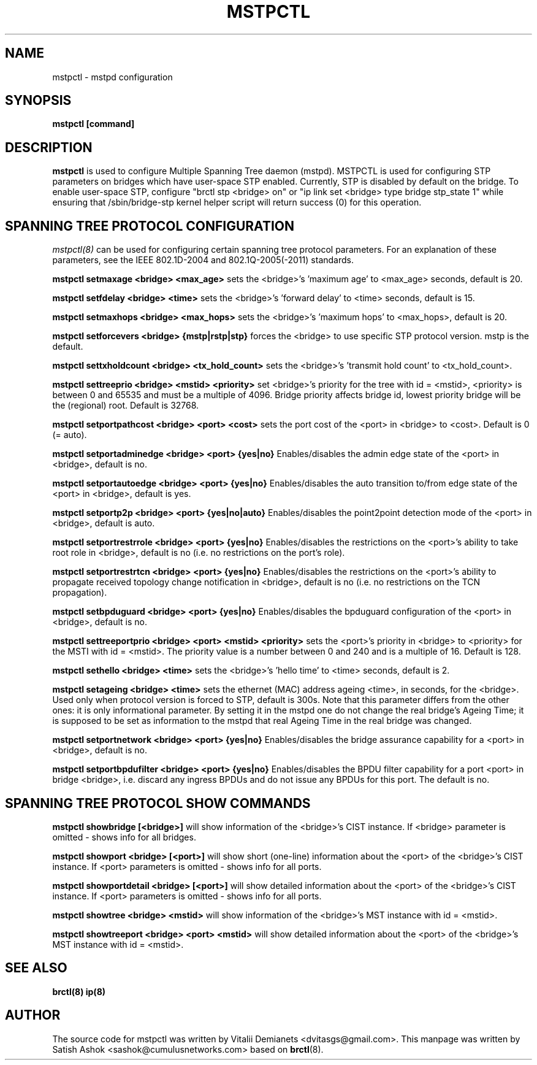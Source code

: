 .\"
.\"	This program is free software; you can redistribute it and/or modify
.\"	it under the terms of the GNU General Public License as published by
.\"	the Free Software Foundation; either version 2 of the License, or
.\"	(at your option) any later version.
.\"
.\"	This program is distributed in the hope that it will be useful,
.\"	but WITHOUT ANY WARRANTY; without even the implied warranty of
.\"	MERCHANTABILITY or FITNESS FOR A PARTICULAR PURPOSE.  See the
.\"	GNU General Public License for more details.
.\"
.\"	You should have received a copy of the GNU General Public License
.\"	along with this program; if not, write to the Free Software
.\"	Foundation, Inc., 675 Mass Ave, Cambridge, MA 02139, USA.
.\"
.\"
.TH MSTPCTL 8 "April 29, 2013" "" ""
.SH NAME
mstpctl \- mstpd configuration
.SH SYNOPSIS
.BR "mstpctl [command]"
.SH DESCRIPTION
.B mstpctl
is used to configure Multiple Spanning Tree daemon (mstpd). MSTPCTL is
used for configuring STP parameters on bridges which have user-space
STP enabled. Currently, STP is disabled by default on the bridge. To
enable user-space STP, configure "brctl stp <bridge> on" or
"ip link set <bridge> type bridge stp_state 1" while ensuring that
/sbin/bridge-stp kernel helper script will return success (0) for
this operation.

.SH SPANNING TREE PROTOCOL CONFIGURATION

.IR mstpctl(8)
can be used for configuring certain spanning tree protocol
parameters. For an explanation of these parameters, see the IEEE
802.1D-2004 and 802.1Q-2005(-2011) standards.

.B mstpctl setmaxage <bridge> <max_age>
sets the <bridge>'s 'maximum age' to <max_age> seconds, default is 20.

.B mstpctl setfdelay <bridge> <time>
sets the <bridge>'s 'forward delay' to <time> seconds, default is 15.

.B mstpctl setmaxhops <bridge> <max_hops>
sets the <bridge>'s 'maximum hops' to <max_hops>, default is 20.

.B mstpctl setforcevers <bridge> {mstp|rstp|stp}
forces the <bridge> to use specific STP protocol version. mstp is the default.

.B mstpctl settxholdcount <bridge> <tx_hold_count>
sets the <bridge>'s 'transmit hold count' to <tx_hold_count>.

.B mstpctl settreeprio <bridge> <mstid> <priority>
set <bridge>'s priority for the tree with id = <mstid>, <priority> is between 0 and 65535 and must be a multiple of 4096. Bridge priority affects bridge id, lowest priority bridge will be the (regional) root. Default is 32768.

.B mstpctl setportpathcost <bridge> <port> <cost>
sets the port cost of the <port> in <bridge> to <cost>. Default is 0 (= auto).

.B mstpctl setportadminedge <bridge> <port> {yes|no}
Enables/disables the admin edge state of the <port> in <bridge>, default is no.

.B mstpctl setportautoedge <bridge> <port> {yes|no}
Enables/disables the auto transition to/from edge state of the <port> in <bridge>, default is yes.

.B mstpctl setportp2p <bridge> <port> {yes|no|auto}
Enables/disables the point2point detection mode of the <port> in <bridge>, default is auto.

.B mstpctl setportrestrrole <bridge> <port> {yes|no}
Enables/disables the restrictions on the <port>'s ability to take root role in <bridge>, default is no (i.e. no restrictions on the port's role).

.B mstpctl setportrestrtcn <bridge> <port> {yes|no}
Enables/disables the restrictions on the <port>'s ability to propagate received topology change notification in <bridge>, default is no (i.e. no restrictions on the TCN propagation).

.B mstpctl setbpduguard <bridge> <port> {yes|no}
Enables/disables the bpduguard configuration of the <port> in <bridge>, default is no.

.B mstpctl settreeportprio <bridge> <port> <mstid> <priority>
sets the <port>'s priority in <bridge> to <priority> for the MSTI with id = <mstid>. The priority value is a number between 0 and 240 and is a multiple of 16. Default is 128.

.B mstpctl sethello <bridge> <time>
sets the <bridge>'s 'hello time' to <time> seconds, default is 2.

.B mstpctl setageing <bridge> <time>
sets the ethernet (MAC) address ageing <time>, in seconds, for the <bridge>. Used only when protocol version is forced to STP, default is 300s. Note that this parameter differs from the other ones: it is only informational parameter. By setting it in the mstpd one do not change the real bridge's Ageing Time; it is supposed to be set as information to the mstpd that real Ageing Time in the real bridge was changed.

.B mstpctl setportnetwork <bridge> <port> {yes|no}
Enables/disables the bridge assurance capability for a <port> in <bridge>,
default is no.

.B mstpctl setportbpdufilter <bridge> <port> {yes|no}
Enables/disables the BPDU filter capability for a port <port> in
bridge <bridge>, i.e. discard any ingress BPDUs and do not issue any
BPDUs for this port. The default is no.

.SH SPANNING TREE PROTOCOL SHOW COMMANDS
.B mstpctl showbridge [<bridge>]
will show information of the <bridge>'s CIST instance. If <bridge> parameter is omitted - shows info for all bridges.

.B mstpctl showport <bridge> [<port>]
will show short (one-line) information about the <port> of the <bridge>'s CIST instance. If <port> parameters is omitted - shows info for all ports.

.B mstpctl showportdetail <bridge> [<port>]
will show detailed information about the <port> of the <bridge>'s CIST instance. If <port> parameters is omitted - shows info for all ports.

.B mstpctl showtree <bridge> <mstid>
will show information of the <bridge>'s MST instance with id = <mstid>.

.B mstpctl showtreeport <bridge> <port> <mstid>
will show detailed information about the <port> of the <bridge>'s MST instance with id = <mstid>.

.SH SEE ALSO
.BR brctl(8)
.BR ip(8)

.SH AUTHOR
The source code for mstpctl was written by Vitalii Demianets
<dvitasgs@gmail.com>. This manpage was written by Satish Ashok
<sashok@cumulusnetworks.com> based on \fBbrctl\fP(8).
